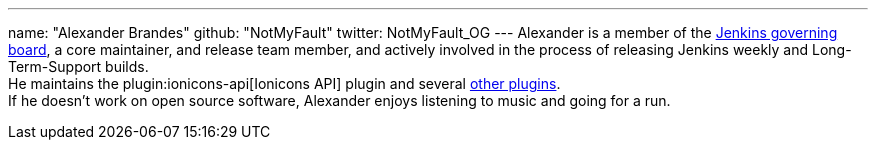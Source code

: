 ---
name: "Alexander Brandes"
github: "NotMyFault"
twitter: NotMyFault_OG
---
Alexander is a member of the link:/project/board/[Jenkins governing board], a core maintainer, and release team member, and actively involved in the process of releasing Jenkins weekly and Long-Term-Support builds. +
He maintains the plugin:ionicons-api[Ionicons API] plugin and several link:https://plugins.jenkins.io/ui/search/?query=notmyfault[other plugins]. +
If he doesn't work on open source software, Alexander enjoys listening to music and going for a run.
